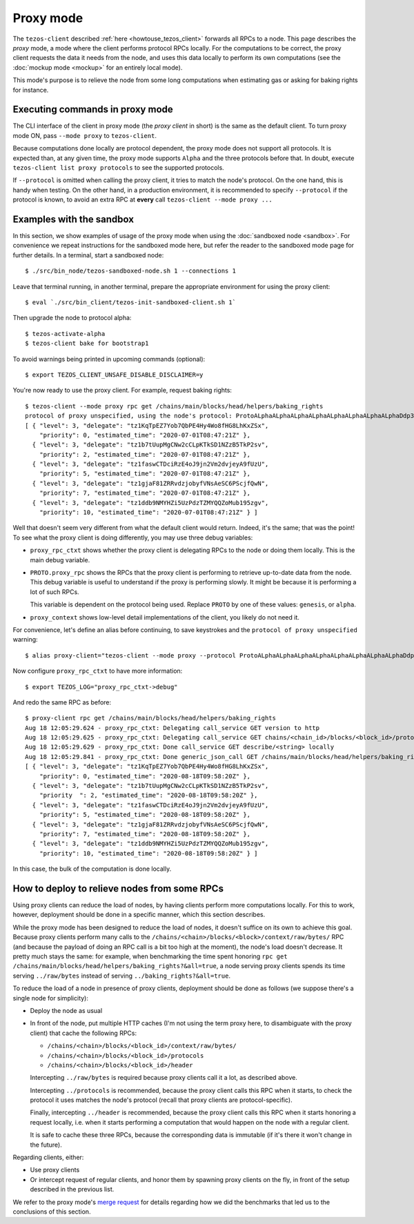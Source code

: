 Proxy mode
----------

The ``tezos-client`` described
:ref:`here <howtouse_tezos_client>` forwards all RPCs to a node.
This page describes the *proxy* mode, a mode where the client
performs protocol RPCs locally. For the computations to be correct,
the proxy client requests the data it needs from the node, and uses
this data locally to perform its own computations
(see the :doc:`mockup mode <mockup>` for an entirely local mode).

This mode's purpose is to relieve the node
from some long computations when estimating gas or asking for baking rights
for instance.

Executing commands in proxy mode
~~~~~~~~~~~~~~~~~~~~~~~~~~~~~~~~

The CLI interface of the client in proxy mode (the *proxy client* in short)
is the same as the default client. To turn proxy mode ON,
pass ``--mode proxy`` to ``tezos-client``.

Because computations done locally are protocol dependent, the proxy mode does not support all protocols.
It is expected than, at any given time, the proxy mode supports ``Alpha`` and the three protocols before that.
In doubt, execute ``tezos-client list proxy protocols`` to see the supported protocols.

If ``--protocol`` is omitted when calling the proxy client, it
tries to match the node's protocol. On the one hand, this is handy when
testing. On the other hand, in a production environment, it is recommended
to specify ``--protocol`` if the protocol is known, to avoid an extra
RPC at **every** call ``tezos-client --mode proxy ...``

Examples with the sandbox
~~~~~~~~~~~~~~~~~~~~~~~~~

In this section, we show examples of usage of the proxy mode when using
the :doc:`sandboxed node <sandbox>`. For convenience we repeat
instructions for the sandboxed mode here, but refer the reader to the
sandboxed mode page for further details. In a terminal,
start a sandboxed node:

::

    $ ./src/bin_node/tezos-sandboxed-node.sh 1 --connections 1

Leave that terminal running, in another terminal, prepare the appropriate
environment for using the proxy client:

::

    $ eval `./src/bin_client/tezos-init-sandboxed-client.sh 1`

Then upgrade the node to protocol alpha:

::

    $ tezos-activate-alpha
    $ tezos-client bake for bootstrap1

To avoid warnings being printed in upcoming commands (optional):

::

    $ export TEZOS_CLIENT_UNSAFE_DISABLE_DISCLAIMER=y

You're now ready to use the proxy client. For example, request baking rights:

::

    $ tezos-client --mode proxy rpc get /chains/main/blocks/head/helpers/baking_rights
    protocol of proxy unspecified, using the node's protocol: ProtoALphaALphaALphaALphaALphaALphaALphaALphaDdp3zK
    [ { "level": 3, "delegate": "tz1KqTpEZ7Yob7QbPE4Hy4Wo8fHG8LhKxZSx",
        "priority": 0, "estimated_time": "2020-07-01T08:47:21Z" },
      { "level": 3, "delegate": "tz1b7tUupMgCNw2cCLpKTkSD1NZzB5TkP2sv",
        "priority": 2, "estimated_time": "2020-07-01T08:47:21Z" },
      { "level": 3, "delegate": "tz1faswCTDciRzE4oJ9jn2Vm2dvjeyA9fUzU",
        "priority": 5, "estimated_time": "2020-07-01T08:47:21Z" },
      { "level": 3, "delegate": "tz1gjaF81ZRRvdzjobyfVNsAeSC6PScjfQwN",
        "priority": 7, "estimated_time": "2020-07-01T08:47:21Z" },
      { "level": 3, "delegate": "tz1ddb9NMYHZi5UzPdzTZMYQQZoMub195zgv",
        "priority": 10, "estimated_time": "2020-07-01T08:47:21Z" } ]

Well that doesn't seem very different from what the default client would return.
Indeed, it's the same; that was the point! To see what the proxy client
is doing differently, you may use three debug variables:

* ``proxy_rpc_ctxt`` shows whether the proxy client is delegating RPCs
  to the node or doing them locally. This is the main debug variable.
* ``PROTO.proxy_rpc`` shows the RPCs that the proxy client is performing to retrieve
  up-to-date data from the node. This debug variable is useful to understand
  if the proxy is performing slowly. It might be because it is performing
  a lot of such RPCs.

  This variable is dependent on the protocol being used. Replace ``PROTO``
  by one of these values: ``genesis``, or ``alpha``.
* ``proxy_context`` shows low-level detail implementations of the client,
  you likely do not need it.

For convenience, let's define an alias before continuing, to save
keystrokes and the ``protocol of proxy unspecified`` warning:

::

    $ alias proxy-client="tezos-client --mode proxy --protocol ProtoALphaALphaALphaALphaALphaALphaALphaALphaDdp3zK"

Now configure ``proxy_rpc_ctxt`` to have more information:

::

    $ export TEZOS_LOG="proxy_rpc_ctxt->debug"

And redo the same RPC as before:

::

    $ proxy-client rpc get /chains/main/blocks/head/helpers/baking_rights
    Aug 18 12:05:29.624 - proxy_rpc_ctxt: Delegating call_service GET version to http
    Aug 18 12:05:29.625 - proxy_rpc_ctxt: Delegating call_service GET chains/<chain_id>/blocks/<block_id>/protocols to http
    Aug 18 12:05:29.629 - proxy_rpc_ctxt: Done call_service GET describe/<string> locally
    Aug 18 12:05:29.841 - proxy_rpc_ctxt: Done generic_json_call GET /chains/main/blocks/head/helpers/baking_rights locally
    [ { "level": 3, "delegate": "tz1KqTpEZ7Yob7QbPE4Hy4Wo8fHG8LhKxZSx",
        "priority": 0, "estimated_time": "2020-08-18T09:58:20Z" },
      { "level": 3, "delegate": "tz1b7tUupMgCNw2cCLpKTkSD1NZzB5TkP2sv",
        "priority  ": 2, "estimated_time": "2020-08-18T09:58:20Z" },
      { "level": 3, "delegate": "tz1faswCTDciRzE4oJ9jn2Vm2dvjeyA9fUzU",
        "priority": 5, "estimated_time": "2020-08-18T09:58:20Z" },
      { "level": 3, "delegate": "tz1gjaF81ZRRvdzjobyfVNsAeSC6PScjfQwN",
        "priority": 7, "estimated_time": "2020-08-18T09:58:20Z" },
      { "level": 3, "delegate": "tz1ddb9NMYHZi5UzPdzTZMYQQZoMub195zgv",
        "priority": 10, "estimated_time": "2020-08-18T09:58:20Z" } ]

In this case, the bulk of the computation is done locally.

How to deploy to relieve nodes from some RPCs
~~~~~~~~~~~~~~~~~~~~~~~~~~~~~~~~~~~~~~~~~~~~~

Using proxy clients can reduce the load of nodes, by having clients
perform more computations locally. For this to work, however,
deployment should be done in a specific manner, which this section describes.

While the proxy mode has been designed to reduce the load of nodes,
it doesn't suffice on its own to achieve this goal. Because proxy clients
perform many calls to the
``/chains/<chain>/blocks/<block>/context/raw/bytes/`` RPC
(and because the payload of doing an RPC call is a bit too high at the
moment), the node's load doesn't decrease. It pretty much stays the
same: for example, when benchmarking the time spent honoring
``rpc get /chains/main/blocks/head/helpers/baking_rights?&all=true``,
a node serving proxy clients spends its time serving ``../raw/bytes``
instead of serving ``../baking_rights?&all=true``.

To reduce the load of a node in presence of proxy clients,
deployment should be done as follows (we suppose there's a single node
for simplicity):

* Deploy the node as usual
* In front of the node, put multiple HTTP caches (I'm not using the
  term proxy here, to disambiguate with the proxy client) that cache
  the following RPCs:

  * ``/chains/<chain>/blocks/<block_id>/context/raw/bytes/``
  * ``/chains/<chain>/blocks/<block_id>/protocols``
  * ``/chains/<chain>/blocks/<block_id>/header``

  Intercepting ``../raw/bytes`` is required because proxy clients
  call it a lot, as described above.

  Intercepting ``../protocols`` is recommended, because the
  proxy client calls this RPC when it starts, to check the protocol
  it uses matches the node's protocol
  (recall that proxy clients are protocol-specific).

  Finally, intercepting ``../header`` is recommended, because the proxy client
  calls this RPC when it starts honoring a request locally, i.e.
  when it starts performing a computation that would happen
  on the node with a regular client.

  It is safe to cache these three RPCs, because the corresponding data
  is immutable (if it's there it won't change in the future).

Regarding clients, either:

* Use proxy clients
* Or intercept request of regular clients, and honor them by spawning
  proxy clients on the fly, in front of the setup described in the previous
  list.

We refer to the proxy mode's
`merge request <https://gitlab.com/tezos/tezos/-/merge_requests/1943>`_
for details regarding how we did the benchmarks that led us to the conclusions
of this section.
